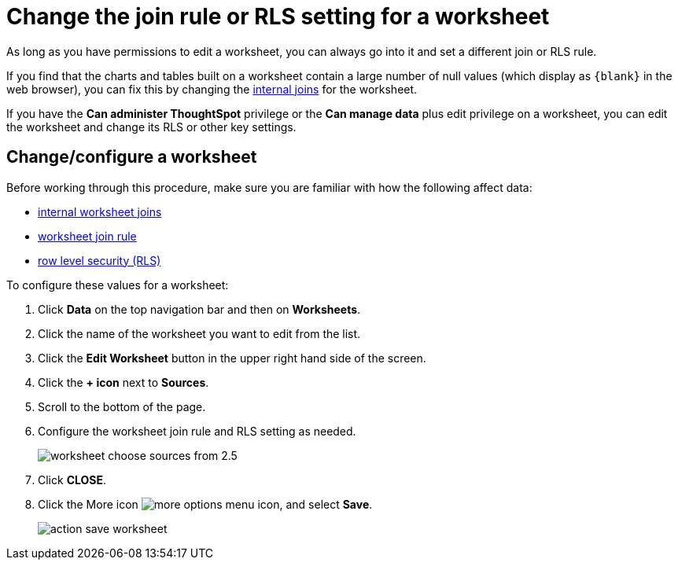 = Change the join rule or RLS setting for a worksheet

As long as you have permissions to edit a worksheet, you can always go into it and set a different join or RLS rule.

If you find that the charts and tables built on a worksheet contain a large number of null values (which display as `+{blank}+` in the web browser), you can fix this by changing the xref:mod-ws-internal-joins.adoc[internal joins] for the worksheet.

If you have the *Can administer ThoughtSpot* privilege or the *Can manage data* plus edit privilege on a worksheet, you can edit the worksheet and change its RLS or other key settings.

== Change/configure a worksheet

Before working through this procedure, make sure you are familiar with how the following affect data:

* xref:mod-ws-internal-joins.adoc[internal worksheet joins]
* xref:progressive-joins.adoc[worksheet join rule]
* xref:set-rls.adoc[row level security (RLS)]

To configure these values for a worksheet:

. Click *Data* on the top navigation bar and then on *Worksheets*.
. Click the name of the worksheet you want to edit from the list.
. Click the *Edit Worksheet* button in the upper right hand side of the screen.
. Click the *+ icon* next to *Sources*.
. Scroll to the bottom of the page.
. Configure the worksheet join rule and RLS setting as needed.
+
image::worksheet_choose_sources_from_2.5.png[]

. Click *CLOSE*.
. Click the More icon image:icon-ellipses.png[more options menu icon], and select *Save*.
+
image::action_save_worksheet.png[]
